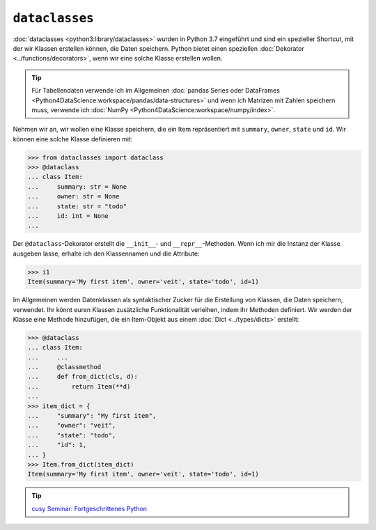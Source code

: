 ``dataclasses``
===============

:doc:`dataclasses <python3:library/dataclasses>` wurden in Python 3.7 eingeführt und sind
ein spezieller Shortcut, mit der wir Klassen erstellen können, die Daten speichern. Python
bietet einen speziellen :doc:`Dekorator <../functions/decorators>`, wenn wir eine solche
Klasse erstellen wollen.

.. tip::
   Für Tabellendaten verwende ich im Allgemeinen :doc:`pandas Series oder
   DataFrames <Python4DataScience:workspace/pandas/data-structures>` und wenn
   ich Matrizen mit Zahlen speichern muss, verwende ich :doc:`NumPy
   <Python4DataScience:workspace/numpy/index>`.

Nehmen wir an, wir wollen eine Klasse speichern, die ein Item repräsentiert mit
``summary``, ``owner``, ``state`` und ``id``. Wir können eine solche Klasse
definieren mit:

.. code-block:: pycon

   >>> from dataclasses import dataclass
   >>> @dataclass
   ... class Item:
   ...     summary: str = None
   ...     owner: str = None
   ...     state: str = "todo"
   ...     id: int = None
   ...

Der ``@dataclass``-Dekorator erstellt die ``__init__``- und
``__repr__``-Methoden. Wenn ich mir die Instanz der Klasse ausgeben lasse,
erhalte ich den Klassennamen und die Attribute:

.. code-block:: pycon

   >>> i1
   Item(summary='My first item', owner='veit', state='todo', id=1)

Im Allgemeinen werden Datenklassen als syntaktischer Zucker für die Erstellung
von Klassen, die Daten speichern, verwendet. Ihr könnt euren Klassen
zusätzliche Funktionalität verleihen, indem ihr Methoden definiert. Wir werden
der Klasse eine Methode hinzufügen, die ein Item-Objekt aus einem :doc:`Dict
<../types/dicts>` erstellt:

.. code-block:: pycon

   >>> @dataclass
   ... class Item:
   ...     ...
   ...     @classmethod
   ...     def from_dict(cls, d):
   ...         return Item(**d)
   ...
   >>> item_dict = {
   ...     "summary": "My first item",
   ...     "owner": "veit",
   ...     "state": "todo",
   ...     "id": 1,
   ... }
   >>> Item.from_dict(item_dict)
   Item(summary='My first item', owner='veit', state='todo', id=1)

.. tip::
   `cusy Seminar: Fortgeschrittenes Python
   <https://cusy.io/de/our-training-courses/advanced-python.html>`_

